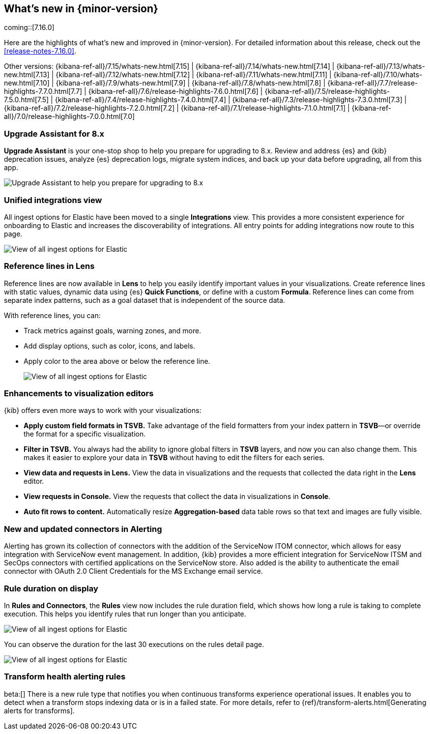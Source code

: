 [[whats-new]]
== What's new in {minor-version}

coming::[7.16.0]

Here are the highlights of what's new and improved in {minor-version}.
For detailed information about this release,
check out the <<release-notes-7.16.0>>.

Other versions: {kibana-ref-all}/7.15/whats-new.html[7.15] | {kibana-ref-all}/7.14/whats-new.html[7.14] | {kibana-ref-all}/7.13/whats-new.html[7.13] | {kibana-ref-all}/7.12/whats-new.html[7.12] | {kibana-ref-all}/7.11/whats-new.html[7.11] |
{kibana-ref-all}/7.10/whats-new.html[7.10] | {kibana-ref-all}/7.9/whats-new.html[7.9] | {kibana-ref-all}/7.8/whats-new.html[7.8] | {kibana-ref-all}/7.7/release-highlights-7.7.0.html[7.7] |
{kibana-ref-all}/7.6/release-highlights-7.6.0.html[7.6] | {kibana-ref-all}/7.5/release-highlights-7.5.0.html[7.5] | {kibana-ref-all}/7.4/release-highlights-7.4.0.html[7.4] |
{kibana-ref-all}/7.3/release-highlights-7.3.0.html[7.3] | {kibana-ref-all}/7.2/release-highlights-7.2.0.html[7.2] | {kibana-ref-all}/7.1/release-highlights-7.1.0.html[7.1] |
{kibana-ref-all}/7.0/release-highlights-7.0.0.html[7.0]

//NOTE: The notable-highlights tagged regions are re-used in the
//Installation and Upgrade Guide

// tag::notable-highlights[]

[float]
=== Upgrade Assistant for 8.x

*Upgrade Assistant* is your one-stop shop to help you prepare for upgrading to 8.x.
Review and address {es} and {kib} deprecation issues, analyze {es} deprecation logs,
migrate system indices, and back up your data before upgrading, all from this app.

[role="screenshot"]
image::images/upgrade-assistant-7.16.png[Upgrade Assistant to help you prepare for upgrading to 8.x]


[float]
=== Unified integrations view

All ingest options for Elastic have been moved to a single *Integrations* view.
This provides a more consistent experience for onboarding to Elastic and increases
the discoverability of integrations.
All entry points for adding integrations now route to this page.

[role="screenshot"]
image::images/integrations-view-7.16.png[View of all ingest options for Elastic]


[float]
=== Reference lines in Lens

Reference lines are now available in *Lens* to help you easily identify
important values in your visualizations. Create reference lines with static
values, dynamic data using {es} *Quick Functions*, or define with a
custom *Formula*. Reference lines can come from separate index patterns,
such as a goal dataset that is independent of the source data.

With reference lines, you can:

* Track metrics against goals, warning zones, and more.
* Add display options, such as color, icons, and labels.
* Apply color to the area above or below the reference line.
+
[role="screenshot"]
image::images/reference-line-7.16.png[View of all ingest options for Elastic]

[float]
=== Enhancements to visualization editors

{kib} offers even more ways to work with your visualizations:

* *Apply custom field formats in TSVB.*
Take advantage of the field formatters from your index pattern in
*TSVB*&mdash;or override the format for a specific visualization.
* *Filter in TSVB.*
You always had the ability to ignore global filters in *TSVB* layers,
and now you can also change them. This makes it easier to explore your data
in *TSVB* without having to edit the filters for each series.
* *View data and requests in Lens.*
View the data in visualizations and the requests that collected the data right in the *Lens* editor.
* *View requests in Console.*
View the requests that collect the data in visualizations in *Console*.
* *Auto fit rows to content.*
Automatically resize *Aggregation-based* data table rows so that text and images are fully visible.

[float]
=== New and updated connectors in Alerting

Alerting has grown its collection of connectors with the addition of the ServiceNow ITOM
connector, which allows for easy integration with ServiceNow event management. In addition,
{kib} provides a more efficient integration for ServiceNow ITSM and SecOps connectors
with certified applications on the ServiceNow store. Also added
is the ability to authenticate the email connector with OAuth 2.0
Client Credentials for the MS Exchange email service.

[float]
=== Rule duration on display

In *Rules and Connectors*, the *Rules* view now includes the rule duration field, which shows how long a rule is taking to
complete execution. This helps you identify rules that run longer than you anticipate.

[role="screenshot"]
image::images/rules-view-7.16.png[View of all ingest options for Elastic]

You can observe the duration for the last 30 executions
on the rules detail page.

[role="screenshot"]
image::images/rule-details-7.16.png[View of all ingest options for Elastic]

[float]
=== Transform health alerting rules

beta:[] There is a new rule type that notifies you when continuous transforms
experience operational issues. It enables you to detect when a transform stops
indexing data or is in a failed state. For more details, refer to
{ref}/transform-alerts.html[Generating alerts for transforms].

// end::notable-highlights[]
